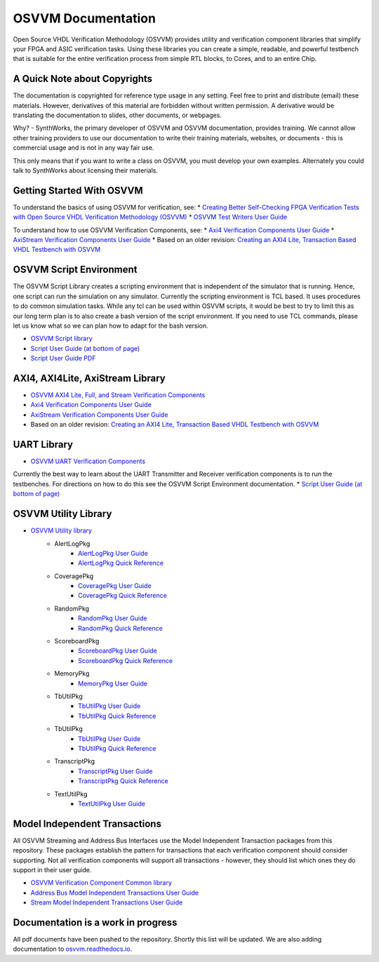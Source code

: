 OSVVM Documentation
######################

Open Source VHDL Verification Methodology (OSVVM) provides 
utility and verification component libraries that simplify 
your FPGA and ASIC verification tasks.
Using these libraries you can create a simple, readable, and 
powerful testbench that is suitable for the entire verification
process from simple RTL blocks, to Cores, and to an entire Chip.


A Quick Note about Copyrights
=====================================

The documentation is copyrighted for reference 
type usage in any setting.  
Feel free to print and distribute (email) these materials.
However, derivatives of this material are 
forbidden without written permission.  
A derivative would be translating the 
documentation to slides, other documents, or webpages.  

Why? - SynthWorks, the primary developer of OSVVM
and OSVVM documentation, provides training.
We cannot allow other training providers to use 
our documentation to write their training materials,
websites, or documents - this is commercial usage
and is not in any way fair use.  

This only means that if you want to write a 
class on OSVVM, you must develop your own examples. 
Alternately you could talk to SynthWorks about 
licensing their materials.   


Getting Started With OSVVM
=====================================

To understand the basics of using OSVVM for verification, see:
*  `Creating Better Self-Checking FPGA Verification Tests with Open Source VHDL Verification Methodology (OSVVM) <https://www.aldec.com/en/support/resources/multimedia/webinars/2094>`_
*  `OSVVM Test Writers User Guide <https://github.com/OSVVM/Documentation/blob/master/OSVVM_test_writers_user_guide.pdf>`_

To understand how to use OSVVM Verification Components, see:
*  `Axi4 Verification Components User Guide <https://github.com/OSVVM/Documentation/blob/master/Axi4_VC_user_guide.pdf>`_
*  `AxiStream Verification Components User Guide <https://github.com/OSVVM/Documentation/blob/master/AxiStream_user_guide.pdf>`_
*  Based on an older revision:  `Creating an AXI4 Lite, Transaction Based VHDL Testbench with OSVVM <https://www.aldec.com/en/support/resources/multimedia/webinars/2083>`_


OSVVM Script Environment
=====================================

The OSVVM Script Library creates a scripting
environment that is independent of the simulator
that is running.   
Hence, one script can run the simulation on any simulator.   
Currently the scripting environment is TCL based.  
It uses procedures to do common simulation tasks.  
While any tcl can be used within OSVVM scripts, 
it would be best to try to limit this as our long
term plan is to also create a bash version of the 
script environment.  
If you need to use TCL commands, please let us know
what so we can plan how to adapt for the bash version.

* `OSVVM Script library <https://github.com/OSVVM/OSVVM-Scripts>`_
* `Script User Guide (at bottom of page) <https://github.com/OSVVM/OSVVM-Scripts>`_
* `Script User Guide PDF <https://github.com/OSVVM/Documentation/blob/master/Script_user_guide.pdf>`_



AXI4, AXI4Lite, AxiStream Library
=====================================

* `OSVVM AXI4 Lite, Full, and Stream Verification Components <https://github.com/OSVVM/AXI4>`_
*  `Axi4 Verification Components User Guide <https://github.com/OSVVM/Documentation/blob/master/Axi4_VC_user_guide.pdf>`_
*  `AxiStream Verification Components User Guide <https://github.com/OSVVM/Documentation/blob/master/AxiStream_user_guide.pdf>`_
*  Based on an older revision:  `Creating an AXI4 Lite, Transaction Based VHDL Testbench with OSVVM <https://www.aldec.com/en/support/resources/multimedia/webinars/2083>`_


UART Library
=====================================

* `OSVVM UART Verification Components <https://github.com/OSVVM/UART>`_

Currently the best way to learn about the UART Transmitter and
Receiver verification components is to run the testbenches.
For directions on how to do this see the OSVVM Script Environment
documentation.
* `Script User Guide (at bottom of page) <https://github.com/OSVVM/OSVVM-Scripts>`_


OSVVM Utility Library
=====================================

* `OSVVM Utility library <https://github.com/OSVVM/OSVVM>`_ 
   * AlertLogPkg
      * `AlertLogPkg User Guide <https://github.com/OSVVM/Documentation/blob/master/AlertLogPkg_user_guide.pdf>`_
      * `AlertLogPkg Quick Reference <https://github.com/OSVVM/Documentation/blob/master/AlertLogPkg_quickref.pdf>`_
   * CoveragePkg
      * `CoveragePkg User Guide <https://github.com/OSVVM/Documentation/blob/master/CoveragePkg_user_guide.pdf>`_
      * `CoveragePkg Quick Reference <https://github.com/OSVVM/Documentation/blob/master/CoveragePkg_quickref.pdf>`_
   * RandomPkg
      * `RandomPkg User Guide <https://github.com/OSVVM/Documentation/blob/master/RandomPkg_user_guide.pdf>`_
      * `RandomPkg Quick Reference <https://github.com/OSVVM/Documentation/blob/master/RandomPkg_quickref.pdf>`_
   * ScoreboardPkg
      * `ScoreboardPkg User Guide <https://github.com/OSVVM/Documentation/blob/master/ScoreboardPkg_user_guide.pdf>`_
      * `ScoreboardPkg Quick Reference <https://github.com/OSVVM/Documentation/blob/master/ScoreboardPkg_quickref.pdf>`_
   * MemoryPkg
      * `MemoryPkg User Guide <https://github.com/OSVVM/Documentation/blob/master/MemoryPkg_user_guide.pdf>`_
   * TbUtilPkg
      * `TbUtilPkg User Guide <https://github.com/OSVVM/Documentation/blob/master/TbUtilPkg_user_guide.pdf>`_
      * `TbUtilPkg Quick Reference <https://github.com/OSVVM/Documentation/blob/master/TbUtilPkg_quickref.pdf>`_
   * TbUtilPkg
      * `TbUtilPkg User Guide <https://github.com/OSVVM/Documentation/blob/master/TbUtilPkg_user_guide.pdf>`_
      * `TbUtilPkg Quick Reference <https://github.com/OSVVM/Documentation/blob/master/TbUtilPkg_quickref.pdf>`_
   * TranscriptPkg
      * `TranscriptPkg User Guide <https://github.com/OSVVM/Documentation/blob/master/TranscriptPkg_user_guide.pdf>`_
      * `TranscriptPkg Quick Reference <https://github.com/OSVVM/Documentation/blob/master/TranscriptPkg_quickref.pdf>`_
   * TextUtilPkg
      * `TextUtilPkg User Guide <https://github.com/OSVVM/Documentation/blob/master/TextUtilPkg_user_guide.pdf>`_


Model Independent Transactions
=====================================

All OSVVM Streaming and Address Bus Interfaces use the 
Model Independent Transaction packages from this repository.
These packages establish the pattern for transactions that
each verification component should consider supporting.
Not all verification components will support all 
transactions - however, they should list which ones
they do support in their user guide.

* `OSVVM Verification Component Common library <https://github.com/OSVVM/OSVVM-Common>`_
*  `Address Bus Model Independent Transactions User Guide <https://github.com/OSVVM/Documentation/blob/master/Address_Bus_Model_Independent_Transactions_user_guide.pdf>`_
*  `Stream Model Independent Transactions User Guide <Stream_Model_Independent_Transactions_user_guide.pdf>`_


Documentation is a work in progress
=====================================
All pdf documents have been pushed to the repository.  
Shortly this list will be updated. 
We are also adding documentation to `osvvm.readthedocs.io <https://osvvm.readthedocs.io/en/docs>`_.

